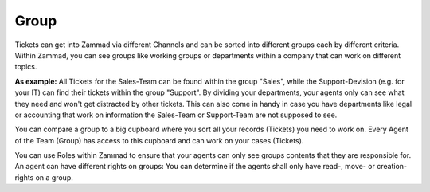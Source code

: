 Group
=====

Tickets can get into Zammad via different Channels and can be sorted into different groups each by different criteria.
Within Zammad, you can see groups like working groups or departments within a company that can work on different topics.

**As example:** All Tickets for the Sales-Team can be found within the group "Sales", while the Support-Devision (e.g. for your IT) can find their tickets within the group "Support".
By dividing your departments, your agents only can see what they need and won't get distracted by other tickets.
This can also come in handy in case you have departments like legal or accounting that work on information the Sales-Team or Support-Team are not supposed to see.

You can compare a group to a big cupboard where you sort all your records (Tickets) you need to work on.
Every Agent of the Team (Group) has access to this cupboard and can work on your cases (Tickets).

You can use Roles within Zammad to ensure that your agents can only see groups contents that they are responsible for. 
An agent can have different rights on groups: You can determine if the agents shall only have read-, move- or creation-rights on a group.

